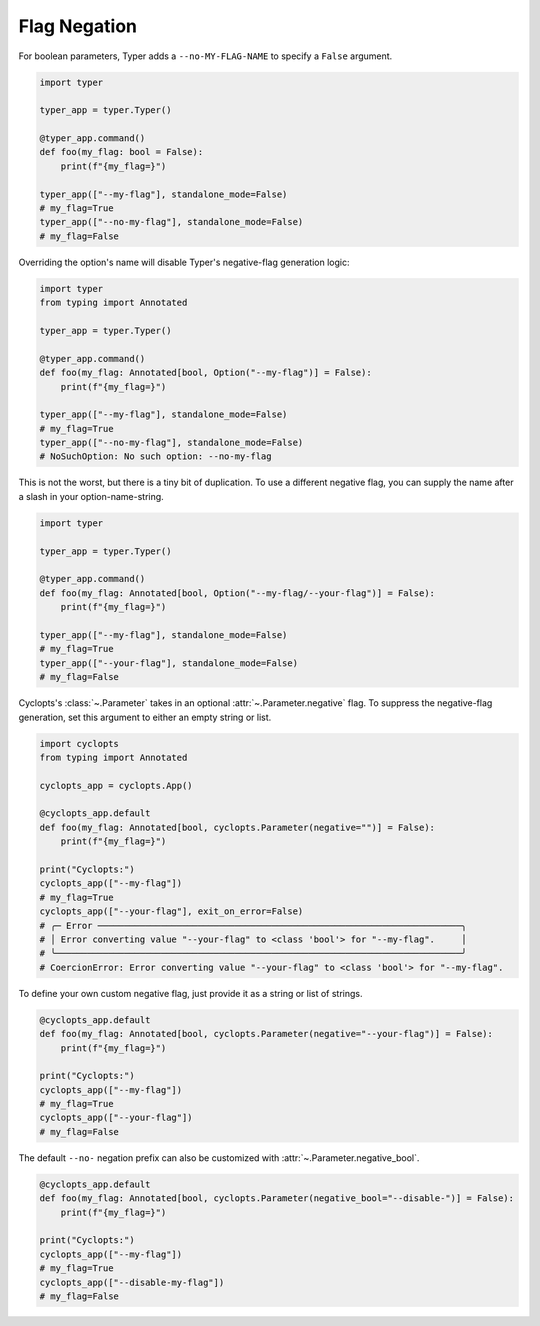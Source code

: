 .. _Typer Flag Negation:

=============
Flag Negation
=============
For boolean parameters, Typer adds a ``--no-MY-FLAG-NAME`` to specify a ``False`` argument.

.. code-block:: python

   import typer

   typer_app = typer.Typer()

   @typer_app.command()
   def foo(my_flag: bool = False):
       print(f"{my_flag=}")

   typer_app(["--my-flag"], standalone_mode=False)
   # my_flag=True
   typer_app(["--no-my-flag"], standalone_mode=False)
   # my_flag=False

Overriding the option's name will disable Typer's negative-flag generation logic:

.. code-block:: python

   import typer
   from typing import Annotated

   typer_app = typer.Typer()

   @typer_app.command()
   def foo(my_flag: Annotated[bool, Option("--my-flag")] = False):
       print(f"{my_flag=}")

   typer_app(["--my-flag"], standalone_mode=False)
   # my_flag=True
   typer_app(["--no-my-flag"], standalone_mode=False)
   # NoSuchOption: No such option: --no-my-flag

This is not the worst, but there is a tiny bit of duplication.
To use a different negative flag, you can supply the name after a slash in your option-name-string.

.. code-block:: python

   import typer

   typer_app = typer.Typer()

   @typer_app.command()
   def foo(my_flag: Annotated[bool, Option("--my-flag/--your-flag")] = False):
       print(f"{my_flag=}")

   typer_app(["--my-flag"], standalone_mode=False)
   # my_flag=True
   typer_app(["--your-flag"], standalone_mode=False)
   # my_flag=False

Cyclopts's :class:`~.Parameter` takes in an optional :attr:`~.Parameter.negative` flag.
To suppress the negative-flag generation, set this argument to either an empty string or list.

.. code-block:: python

   import cyclopts
   from typing import Annotated

   cyclopts_app = cyclopts.App()

   @cyclopts_app.default
   def foo(my_flag: Annotated[bool, cyclopts.Parameter(negative="")] = False):
       print(f"{my_flag=}")

   print("Cyclopts:")
   cyclopts_app(["--my-flag"])
   # my_flag=True
   cyclopts_app(["--your-flag"], exit_on_error=False)
   # ╭─ Error ─────────────────────────────────────────────────────────────────────╮
   # │ Error converting value "--your-flag" to <class 'bool'> for "--my-flag".     │
   # ╰─────────────────────────────────────────────────────────────────────────────╯
   # CoercionError: Error converting value "--your-flag" to <class 'bool'> for "--my-flag".

To define your own custom negative flag, just provide it as a string or list of strings.

.. code-block:: python

   @cyclopts_app.default
   def foo(my_flag: Annotated[bool, cyclopts.Parameter(negative="--your-flag")] = False):
       print(f"{my_flag=}")

   print("Cyclopts:")
   cyclopts_app(["--my-flag"])
   # my_flag=True
   cyclopts_app(["--your-flag"])
   # my_flag=False

The default ``--no-`` negation prefix can also be customized with :attr:`~.Parameter.negative_bool`.

.. code-block:: python

   @cyclopts_app.default
   def foo(my_flag: Annotated[bool, cyclopts.Parameter(negative_bool="--disable-")] = False):
       print(f"{my_flag=}")

   print("Cyclopts:")
   cyclopts_app(["--my-flag"])
   # my_flag=True
   cyclopts_app(["--disable-my-flag"])
   # my_flag=False
